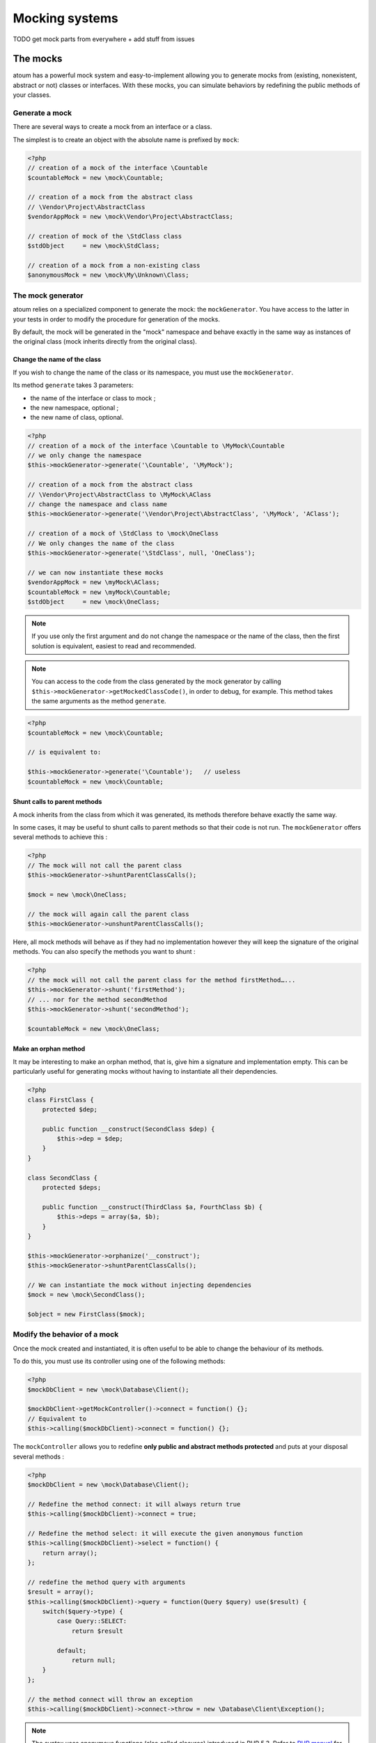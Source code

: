 .. _mocking_systems:

Mocking systems
#########################

TODO get mock parts from everywhere + add stuff from issues



.. _les-bouchons-mock:

The mocks
*******************

atoum has a powerful mock system and easy-to-implement allowing you to generate mocks from (existing, nonexistent, abstract or not) classes or interfaces. With these mocks, you can simulate behaviors by redefining the public methods of your classes.


Generate a mock
==================

There are several ways to create a mock from an interface or a class.

The simplest is to create an object with the absolute name is prefixed by ``mock``:

.. code-block:: php

   <?php
   // creation of a mock of the interface \Countable
   $countableMock = new \mock\Countable;

   // creation of a mock from the abstract class
   // \Vendor\Project\AbstractClass
   $vendorAppMock = new \mock\Vendor\Project\AbstractClass;

   // creation of mock of the \StdClass class
   $stdObject     = new \mock\StdClass;

   // creation of a mock from a non-existing class
   $anonymousMock = new \mock\My\Unknown\Class;


The mock generator
========================

atoum relies on a specialized component to generate the mock: the ``mockGenerator``. You have access to the latter in your tests in order to modify the procedure for generation of the mocks.

By default, the mock will be generated in the "mock" namespace and behave exactly in the same way as instances of the original class (mock inherits directly from the original class).


Change the name of the class
-----------------------------

If you wish to change the name of the class or its namespace, you must use the ``mockGenerator``.

Its method ``generate`` takes 3 parameters:

* the name of the interface or class to mock ;
* the new namespace, optional ;
* the new name of class, optional.

.. code-block:: php

   <?php
   // creation of a mock of the interface \Countable to \MyMock\Countable
   // we only change the namespace
   $this->mockGenerator->generate('\Countable', '\MyMock');

   // creation of a mock from the abstract class
   // \Vendor\Project\AbstractClass to \MyMock\AClass
   // change the namespace and class name
   $this->mockGenerator->generate('\Vendor\Project\AbstractClass', '\MyMock', 'AClass');

   // creation of a mock of \StdClass to \mock\OneClass
   // We only changes the name of the class
   $this->mockGenerator->generate('\StdClass', null, 'OneClass');

   // we can now instantiate these mocks
   $vendorAppMock = new \myMock\AClass;
   $countableMock = new \myMock\Countable;
   $stdObject     = new \mock\OneClass;

.. note::
   If you use only the first argument and do not change the namespace or the name of the class, then the first solution is equivalent, easiest to read and recommended.

.. note::
   You can access to the code from the class generated by the mock generator by calling ``$this->mockGenerator->getMockedClassCode()``, in order to debug, for example. This method takes the same arguments as the method ``generate``.

.. code-block:: php

   <?php
   $countableMock = new \mock\Countable;

   // is equivalent to:

   $this->mockGenerator->generate('\Countable');   // useless
   $countableMock = new \mock\Countable;


Shunt calls to parent methods
----------------------------------------

A mock inherits from the class from which it was generated, its methods therefore behave exactly the same way.

In some cases, it may be useful to shunt calls to parent methods so that their code is not run. The ``mockGenerator`` offers several methods to achieve this :

.. code-block:: php

   <?php
   // The mock will not call the parent class
   $this->mockGenerator->shuntParentClassCalls();

   $mock = new \mock\OneClass;

   // the mock will again call the parent class
   $this->mockGenerator->unshuntParentClassCalls();

Here, all mock methods will behave as if they had no implementation however they will keep the signature of the original methods. You can also specify the methods you want to shunt :

.. code-block:: php

   <?php
   // the mock will not call the parent class for the method firstMethod…...
   $this->mockGenerator->shunt('firstMethod');
   // ... nor for the method secondMethod
   $this->mockGenerator->shunt('secondMethod');

   $countableMock = new \mock\OneClass;


Make an orphan method
----------------------------

It may be interesting to make an orphan method, that is, give him a signature and implementation empty. This can be particularly useful for generating mocks without having to instantiate all their dependencies.

.. code-block:: php

   <?php
   class FirstClass {
       protected $dep;

       public function __construct(SecondClass $dep) {
           $this->dep = $dep;
       }
   }

   class SecondClass {
       protected $deps;

       public function __construct(ThirdClass $a, FourthClass $b) {
           $this->deps = array($a, $b);
       }
   }

   $this->mockGenerator->orphanize('__construct');
   $this->mockGenerator->shuntParentClassCalls();

   // We can instantiate the mock without injecting dependencies
   $mock = new \mock\SecondClass();

   $object = new FirstClass($mock);


Modify the behavior of a mock
=====================================

Once the mock created and instantiated, it is often useful to be able to change the behaviour of its methods.

To do this, you must use its controller using one of the following methods:

.. code-block:: php

   <?php
   $mockDbClient = new \mock\Database\Client();

   $mockDbClient->getMockController()->connect = function() {};
   // Equivalent to
   $this->calling($mockDbClient)->connect = function() {};

The ``mockController`` allows you to redefine **only public and abstract methods protected** and puts at your disposal several methods :

.. code-block:: php

   <?php
   $mockDbClient = new \mock\Database\Client();

   // Redefine the method connect: it will always return true
   $this->calling($mockDbClient)->connect = true;

   // Redefine the method select: it will execute the given anonymous function
   $this->calling($mockDbClient)->select = function() {
       return array();
   };

   // redefine the method query with arguments
   $result = array();
   $this->calling($mockDbClient)->query = function(Query $query) use($result) {
       switch($query->type) {
           case Query::SELECT:
               return $result

           default;
               return null;
       }
   };

   // the method connect will throw an exception
   $this->calling($mockDbClient)->connect->throw = new \Database\Client\Exception();

.. note::
   The syntax uses anonymous functions (also called closures) introduced in PHP 5.3. Refer to `PHP manual <http://php.net/functions.anonymous>`__ for more information on the subject.

As you can see, it is possible to use several methods to get the desired behaviour:

* Use a static value that will be returned by the method
* Use a short implementation thanks to anonymous functions of PHP
* Use the ``throw`` keyword to throw an exception

You can also specify multiple values based on the order of call:

.. code-block:: php

   <?php
   // default
   $this->calling($mockDbClient)->count = rand(0, 10);
   // equivalent to
   $this->calling($mockDbClient)->count[0] = rand(0, 10);

   // 1st call
   $this->calling($mockDbClient)->count[1] = 13;

   // 3rd call
   $this->calling($mockDbClient)->count[3] = 42;

* The first call will return 13.
* The second will be the default behavior, it means a random number.
* The third call will return 42.
* All subsequent calls will have the default behaviour, i.e. random numbers.

If you want several methods of the mock have the same behavior, you can use the `methods`_ or `methodsMatching`_.


methods
-------

``methods`` allows you, thanks to the anonymous function passed as an argument, to define to what methods the behaviour must be modified :

.. code-block:: php

   <?php
   // if the method has such and such name,
   // we redefines its behavior
   $this
       ->calling($mock)
           ->methods(
               function($method) {
                   return in_array(
                       $method,
                       array(
                           'getOneThing',
                           'getAnOtherThing'
                       )
                   );
               }
           )
               ->return = uniqid()
   ;

   // we redefines the behavior of all methods
   $this
       ->calling($mock)
           ->methods()
               ->return = null
   ;

   // if the method begins by "get",
   // we redefines its behavior
   $this
       ->calling($mock)
           ->methods(
               function($method) {
                   return substr($method, 0, 3) == 'get';
               }
           )
               ->return = uniqid()
   ;


In the case of the last example, you should instead use `methodsMatching`_.

.. note::
   The syntax uses anonymous functions (also called closures) introduced in PHP 5.3. Refer to `PHP manual <http://php.net/functions.anonymous>`__ for more information on the subject.


methodsMatching
-----------------

``methodsMatching`` allows you to set the methods where the behaviour must be modified using the regular expression passed as an argument :

.. code-block:: php

   <?php
   // if the method begins by "is",
   // we redefines its behavior
   $this
       ->calling($mock)
           ->methodsMatching('/^is/')
               ->return = true
   ;

   // if the method starts by "get" (case insensitive),
   // we redefines its behavior
   $this
       ->calling($mock)
           ->methodsMatching('/^get/i')
               ->throw = new \exception
   ;

.. note::
   ``methodsMatching`` use `preg_match <http://php.net/preg_match>`_ and regular expressions. Refer to the `PHP manual <http://php.net/pcre>`__ for more information on the subject.


Particular case of the constructor
===================================

To mock the constructor of a class, you need:

* create an instance of the \atoum\mock\controller class before you call the constructor of the mock ;
* set via this control the behaviour of the constructor of the mock using an anonymous function ;
* inject the controller during the instantiation of the mock in the last argument.

.. code-block:: php

   <?php
   $controller = new \atoum\mock\controller();
   $controller->__construct = function() {};

   $mockDbClient = new \mock\Database\Client(DB_HOST, DB_USER, DB_PASS, $controller);


Test mock
=================

atoum lets you verify that a mock was used properly.

.. code-block:: php

   <?php
   $mockDbClient = new \mock\Database\Client();
   $mockDbClient->getMockController()->connect = function() {};
   $mockDbClient->getMockController()->query   = array();

   $bankAccount = new \Vendor\Project\Bank\Account();
   $this
       // use of the mock via another object
       ->array($bankAccount->getOperations($mockDbClient))
           ->isEmpty()

       // test of the mock
       ->mock($mockDbClient)
           ->call('query')
               ->once() // check that the query method
                               // has been called only once
   ;

.. note::
   Refer to the documentation on the :ref:`mock-asserter` for more information on testing mocks.


The mocking (mock) of native PHP functions
**************************************************
atoum allow to easyly simulate the behavious of native PHP functions.

.. code-block:: php

   <?php

   $this
      ->assert('the file exist')
         ->given($this->newTestedInstance())
         ->if($this->function->file_exists = true)
         ->then
         ->object($this->testedInstance->loadConfigFile())
            ->isTestedInstance()
            ->function('file_exists')->wasCalled()->once()

      ->assert('le fichier does not exist')
         ->given($this->newTestedInstance())
         ->if($this->function->file_exists = false )
         ->then
         ->exception(function() { $this->testedInstance->loadConfigFile(); })
   ;

.. important::
   The \\ is not allowed before any functions to simulate because atoum take the resolution mechanism of PHP's namespace.

.. important::
   For the same reason, if a native function was already called before, his mocking will be without any effect.

.. code-block:: php

   <?php

   $this
      ->given($this->newTestedInstance())
      ->exception(function() { $this->testedInstance->loadConfigFile(); }) // the function file_exists and is called before is mocking

      ->if($this->function->file_exists = true ) // the mocking can take the place of the native function file_exists
      ->object($this->testedInstance->loadConfigFile())
         ->isTestedInstance()
   ;

